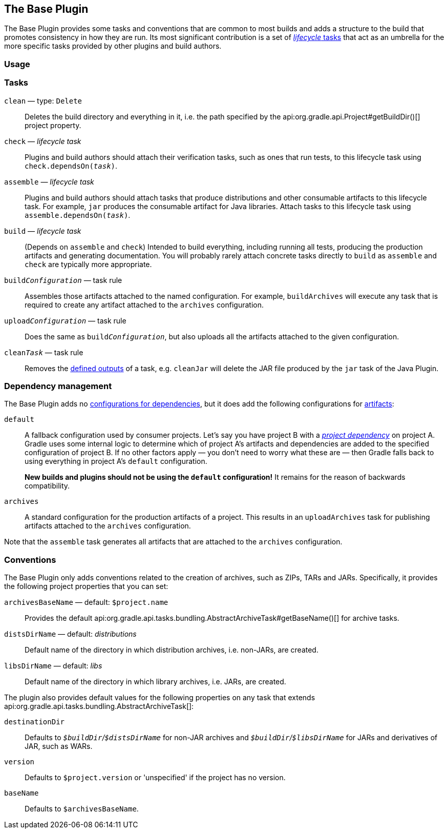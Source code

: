 // Copyright 2018 the original author or authors.
//
// Licensed under the Apache License, Version 2.0 (the "License");
// you may not use this file except in compliance with the License.
// You may obtain a copy of the License at
//
//      http://www.apache.org/licenses/LICENSE-2.0
//
// Unless required by applicable law or agreed to in writing, software
// distributed under the License is distributed on an "AS IS" BASIS,
// WITHOUT WARRANTIES OR CONDITIONS OF ANY KIND, either express or implied.
// See the License for the specific language governing permissions and
// limitations under the License.

[[base_plugin]]
== The Base Plugin

The Base Plugin provides some tasks and conventions that are common to most builds and adds a structure to the build that promotes consistency in how they are run. Its most significant contribution is a set of <<sec:lifecycle_tasks,_lifecycle_ tasks>> that act as an umbrella for the more specific tasks provided by other plugins and build authors.

[[sec:base_plugin_usage]]
=== Usage

++++
<sample id="applyingBasePlugin" dir="userguide/basePlugin" title="Applying the Base Plugin">
    <sourcefile file="build.gradle" snippet="apply-base-plugin"/>
</sample>
++++

[[sec:base_tasks]]
=== Tasks

`clean` — type: `Delete`::
Deletes the build directory and everything in it, i.e. the path specified by the api:org.gradle.api.Project#getBuildDir()[] project property.

`check` — _lifecycle task_::
Plugins and build authors should attach their verification tasks, such as ones that run tests, to this lifecycle task using `check.dependsOn(__task__)`.

`assemble` — _lifecycle task_::
Plugins and build authors should attach tasks that produce distributions and other consumable artifacts to this lifecycle task. For example, `jar` produces the consumable artifact for Java libraries. Attach tasks to this lifecycle task using `assemble.dependsOn(__task__)`.

`build` — _lifecycle task_::
(Depends on `assemble` and `check`) Intended to build everything, including running all tests, producing the production artifacts and generating documentation. You will probably rarely attach concrete tasks directly to `build` as `assemble` and `check` are typically more appropriate.

`build__Configuration__` — task rule::
Assembles those artifacts attached to the named configuration. For example, `buildArchives` will execute any task that is required to create any artifact attached to the `archives` configuration.

`upload__Configuration__` — task rule::
Does the same as `build__Configuration__`, but also uploads all the artifacts attached to the given configuration.

`clean__Task__` — task rule::
Removes the <<sec:task_inputs_outputs,defined outputs>> of a task, e.g. `cleanJar` will delete the JAR file produced by the `jar` task of the Java Plugin.


[[sec:base_plugin_configurations]]
=== Dependency management

The Base Plugin adds no <<managing_dependency_configurations,configurations for dependencies>>, but it does add the following configurations for <<sec:artifacts_and_configurations,artifacts>>:

`default`::
A fallback configuration used by consumer projects. Let's say you have project B with a _<<sub:project_dependencies,project dependency>>_ on project A. Gradle uses some internal logic to determine which of project A's artifacts and dependencies are added to the specified configuration of project B. If no other factors apply — you don't need to worry what these are — then Gradle falls back to using everything in project A's `default` configuration.
+
*New builds and plugins should not be using the `default` configuration!* It remains for the reason of backwards compatibility.

`archives`::
A standard configuration for the production artifacts of a project. This results in an `uploadArchives` task for publishing artifacts attached to the `archives` configuration.

Note that the `assemble` task generates all artifacts that are attached to the `archives` configuration.

[[sec:base_plugin_conventions]]
=== Conventions

The Base Plugin only adds conventions related to the creation of archives, such as ZIPs, TARs and JARs. Specifically, it provides the following project properties that you can set:

`archivesBaseName` — default: `$project.name`::
Provides the default api:org.gradle.api.tasks.bundling.AbstractArchiveTask#getBaseName()[] for archive tasks.

`distsDirName` — default: _distributions_::
Default name of the directory in which distribution archives, i.e. non-JARs, are created.

`libsDirName` — default: _libs_::
Default name of the directory in which library archives, i.e. JARs, are created.

The plugin also provides default values for the following properties on any task that extends api:org.gradle.api.tasks.bundling.AbstractArchiveTask[]:

`destinationDir`::
Defaults to __``$buildDir``/``$distsDirName``__ for non-JAR archives and __``$buildDir``/``$libsDirName``__ for JARs and derivatives of JAR, such as WARs.

`version`::
Defaults to `$project.version` or 'unspecified' if the project has no version.

`baseName`::
Defaults to `$archivesBaseName`.
